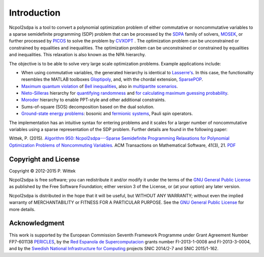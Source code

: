 ************
Introduction
************
Ncpol2sdpa is a tool to convert a polynomial optimization problem of either commutative or noncommutative variables to a sparse semidefinite programming (SDP) problem that can be processed by the `SDPA <http://sdpa.sourceforge.net/>`_ family of solvers, `MOSEK <http://www.mosek.com/>`_, or further processed by `PICOS <http://picos.zib.de/>`_ to solve the problem by `CVXOPT <http://cvxopt.org/>`_ . The optimization problem can be unconstrained or constrained by equalities and inequalities. The optimization problem can be unconstrained or constrained by equalities and inequalities. This relaxation is also known as the NPA hierarchy.

The objective is to be able to solve very large scale optimization problems. Example applications include:

- When using commutative variables, the generated hierarchy is identical to `Lasserre's <http://dx.doi.org/10.1137/S1052623400366802>`_. In this case, the functionality resembles the MATLAB toolboxes `Gloptipoly <http://homepages.laas.fr/henrion/software/gloptipoly/>`_, and, with the chordal extension, `SparsePOP <http://sparsepop.sourceforge.net/>`_.
- `Maximum quantum violation <http:/dx.doi.org/10.1103/PhysRevLett.98.010401>`_ of `Bell inequalities <http://peterwittek.com/2014/06/quantum-bound-on-the-chsh-inequality-using-sdp/>`_, also in `multipartite scenarios <http://peterwittek.github.io/multipartite_entanglement/>`_.
- `Nieto-Silleras <http://dx.doi.org/10.1088/1367-2630/16/1/013035>`_ hierarchy for `quantifying randomness <http://peterwittek.com/2014/11/the-nieto-silleras-and-moroder-hierarchies-in-ncpol2sdpa/>`_ and `for calculating maximum guessing probability <http://nbviewer.ipython.org/github/peterwittek/ipython-notebooks/blob/master/Optimal%20randomness%20generation%20from%20entangled%20quantum%20states.ipynb>`_.
- `Moroder <http://dx.doi.org/10.1103/PhysRevLett.111.030501>`_ hierarchy to enable PPT-style and other additional constraints.
- Sums-of-square (SOS) decomposition based on the dual solution.
- `Ground-state energy problems <http://dx.doi.org/10.1137/090760155>`_: bosonic and `fermionic systems <http://nbviewer.ipython.org/github/peterwittek/ipython-notebooks/blob/master/Comparing_DMRG_ED_and_SDP.ipynb>`_, Pauli spin operators.

The implementation has an intuitive syntax for entering problems and it scales for a larger number of noncommutative variables using a sparse representation of the SDP problem. Further details are found in the following paper:

Wittek, P. (2015). `Algorithm 950: Ncpol2sdpa---Sparse Semidefinite Programming Relaxations for Polynomial Optimization Problems of Noncommuting Variables <http://dx.doi.org/10.1145/2699464>`_. ACM Transactions on Mathematical Software, 41(3), 21. `PDF <http://arxiv.org/pdf/1308.6029.pdf>`_

Copyright and License
=====================
Copyright © 2012-2015 P. Wittek

Ncpol2sdpa is free software; you can redistribute it and/or modify it under the terms of the `GNU General Public License <http://www.gnu.org/licenses/gpl-3.0.html>`_ as published by the Free Software Foundation; either version 3 of the License, or (at your option) any later version.

Ncpol2sdpa is distributed in the hope that it will be useful, but WITHOUT ANY WARRANTY; without even the implied warranty of MERCHANTABILITY or FITNESS FOR A PARTICULAR PURPOSE.  See the `GNU General Public License <http://www.gnu.org/licenses/gpl-3.0.html>`_ for more details. 


Acknowledgment
==============
This work is supported by the European Commission Seventh Framework Programme under Grant Agreement Number FP7-601138 `PERICLES <http://pericles-project.eu/>`_, by the `Red Espanola de Supercomputacion <http://www.bsc.es/RES>`_ grants number FI-2013-1-0008 and  FI-2013-3-0004, and by the `Swedish National Infrastructure for Computing <http://www.snic.se/>`_ projects SNIC 2014/2-7 and SNIC 2015/1-162. 

